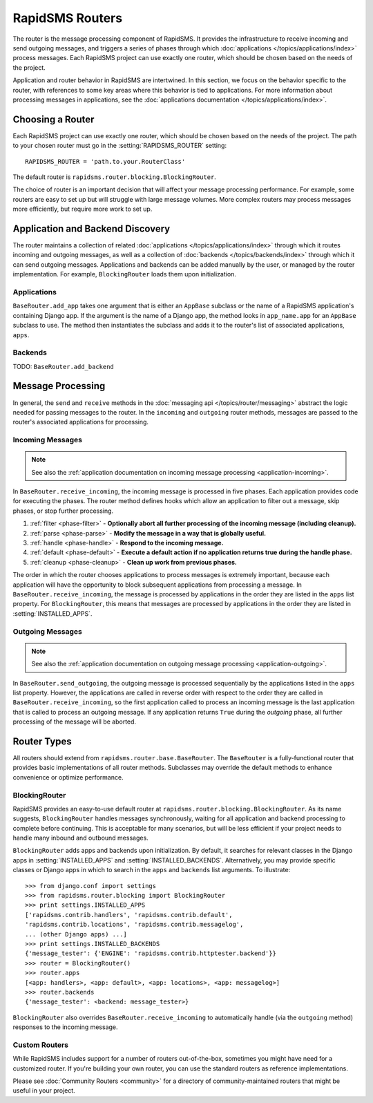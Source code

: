 ================
RapidSMS Routers
================

.. module:: rapidsms.router
.. module:: rapidsms.router.base
.. module:: rapidsms.router.blocking

The router is the message processing component of RapidSMS. It provides the
infrastructure to receive incoming and send outgoing messages, and triggers a
series of phases through which :doc:`applications
</topics/applications/index>` process messages. Each RapidSMS project can use
exactly one router, which should be chosen based on the needs of the project.

Application and router behavior in RapidSMS are intertwined. In this section,
we focus on the behavior specific to the router, with references to some key
areas where this behavior is tied to applications. For more information about
processing messages in applications, see the :doc:`applications documentation
</topics/applications/index>`.

.. _router-choice:

Choosing a Router
=================

Each RapidSMS project can use exactly one router, which should be chosen based
on the needs of the project. The path to your chosen router must go in the
:setting:`RAPIDSMS_ROUTER` setting::

    RAPIDSMS_ROUTER = 'path.to.your.RouterClass'

The default router is ``rapidsms.router.blocking.BlockingRouter``.

The choice of router is an important decision that will affect your message
processing performance. For example, some routers are easy to set up but will
struggle with large message volumes. More complex routers may process messages
more efficiently, but require more work to set up.

.. _discovery:

Application and Backend Discovery
=================================

The router maintains a collection of related :doc:`applications
</topics/applications/index>` through which it routes incoming and outgoing
messages, as well as a collection of :doc:`backends </topics/backends/index>`
through which it can send outgoing messages. Applications and backends can be
added manually by the user, or managed by the router implementation. For
example, ``BlockingRouter`` loads them upon initialization.

.. _application-discovery:

Applications
------------
``BaseRouter.add_app`` takes one argument that is either an ``AppBase``
subclass or the name of a RapidSMS application's containing Django app. If the
argument is the name of a Django app, the method looks in ``app_name.app`` for
an ``AppBase`` subclass to use. The method then instantiates the subclass and
adds it to the router's list of associated applications, ``apps``.

.. _backend-discovery:

Backends
--------
TODO: ``BaseRouter.add_backend``

Message Processing
==================

In general, the ``send`` and ``receive`` methods in the :doc:`messaging api
</topics/router/messaging>` abstract the logic needed for passing messages to
the router. In the ``incoming`` and ``outgoing`` router methods, messages are
passed to the router's associated applications for processing.

.. _router-incoming:

Incoming Messages
-----------------

.. NOTE::
   See also the :ref:`application documentation on incoming message processing
   <application-incoming>`.

In ``BaseRouter.receive_incoming``, the incoming message is processed in five
phases. Each application provides code for executing the phases. The router
method defines hooks which allow an application to filter out a message, skip
phases, or stop further processing.

1. :ref:`filter <phase-filter>` - **Optionally abort all further processing of
   the incoming message (including cleanup).**
2. :ref:`parse <phase-parse>` - **Modify the message in a way that is globally
   useful.**
3. :ref:`handle <phase-handle>` - **Respond to the incoming message.**
4. :ref:`default <phase-default>` - **Execute a default action if no
   application returns true during the handle phase.**
5. :ref:`cleanup <phase-cleanup>` - **Clean up work from previous phases.**

The order in which the router chooses applications to process messages is
extremely important, because each application will have the opportunity to
block subsequent applications from processing a message. In
``BaseRouter.receive_incoming``, the message is processed by applications in
the order they are listed in the ``apps`` list property. For
``BlockingRouter``, this means that messages are processed by applications in
the order they are listed in :setting:`INSTALLED_APPS`.

.. _router-outgoing:

Outgoing Messages
-----------------

.. NOTE::
   See also the :ref:`application documentation on outgoing message
   processing <application-outgoing>`.

In ``BaseRouter.send_outgoing``, the outgoing message is processed sequentially
by the applications listed in the ``apps`` list property. However, the
applications are called in reverse order with respect to the order they are
called in ``BaseRouter.receive_incoming``, so the first application called to
process an incoming message is the last application that is called to process
an outgoing message. If any application returns ``True`` during the *outgoing*
phase, all further processing of the message will be aborted.

.. _router-types:

Router Types
============

All routers should extend from ``rapidsms.router.base.BaseRouter``. The
``BaseRouter`` is a fully-functional router that provides basic
implementations of all router methods. Subclasses may override the default
methods to enhance convenience or optimize performance.

.. router:: BlockingRouter
.. _blocking-router:

BlockingRouter
--------------

.. versionadded:: 0.10.0

RapidSMS provides an easy-to-use default router at
``rapidsms.router.blocking.BlockingRouter``. As its name suggests,
``BlockingRouter`` handles messages synchronously, waiting for all application
and backend processing to complete before continuing. This is acceptable for
many scenarios, but will be less efficient if your project needs to handle
many inbound and outbound messages.

``BlockingRouter`` adds apps and backends upon initialization. By default,
it searches for relevant classes in the Django apps in
:setting:`INSTALLED_APPS` and :setting:`INSTALLED_BACKENDS`. Alternatively,
you may provide specific classes or Django apps in which to search in the
``apps`` and ``backends`` list arguments. To illustrate::

    >>> from django.conf import settings
    >>> from rapidsms.router.blocking import BlockingRouter
    >>> print settings.INSTALLED_APPS
    ['rapidsms.contrib.handlers', 'rapidsms.contrib.default',
    'rapidsms.contrib.locations', 'rapidsms.contrib.messagelog',
    ... (other Django apps) ...]
    >>> print settings.INSTALLED_BACKENDS
    {'message_tester': {'ENGINE': 'rapidsms.contrib.httptester.backend'}}
    >>> router = BlockingRouter()
    >>> router.apps
    [<app: handlers>, <app: default>, <app: locations>, <app: messagelog>]
    >>> router.backends
    {'message_tester': <backend: message_tester>}

``BlockingRouter`` also overrides ``BaseRouter.receive_incoming`` to
automatically handle (via the ``outgoing`` method) responses to the incoming
message.

.. _custom-router:

Custom Routers
--------------

While RapidSMS includes support for a number of routers out-of-the-box,
sometimes you might have need for a customized router. If you're building your
own router, you can use the standard routers as reference implementations.

Please see :doc:`Community Routers <community>` for a directory of
community-maintained routers that might be useful in your project.
